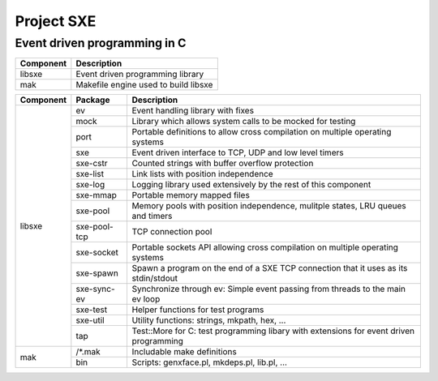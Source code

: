 Project SXE
===========

Event driven programming in C
-----------------------------

+---------+--------------------------------------------+
|Component|Description                                 |
+=========+============================================+
|libsxe   |Event driven programming library            |
+---------+--------------------------------------------+
|mak      |Makefile engine used to build libsxe        |
+---------+--------------------------------------------+

+---------+------------+--------------------------------------------------------------------------------------+
|Component|Package     |Description                                                                           |
+=========+============+======================================================================================+
|libsxe   |ev          |Event handling library with fixes                                                     |
|         +------------+--------------------------------------------------------------------------------------+
|         |mock        |Library which allows system calls to be mocked for testing                            |
|         +------------+--------------------------------------------------------------------------------------+
|         |port        |Portable definitions to allow cross compilation on multiple operating systems         |
|         +------------+--------------------------------------------------------------------------------------+
|         |sxe         |Event driven interface to TCP, UDP and low level timers                               |
|         +------------+--------------------------------------------------------------------------------------+
|         |sxe-cstr    |Counted strings with buffer overflow protection                                       |
|         +------------+--------------------------------------------------------------------------------------+
|         |sxe-list    |Link lists with position independence                                                 |
|         +------------+--------------------------------------------------------------------------------------+
|         |sxe-log     |Logging library used extensively by the rest of this component                        |
|         +------------+--------------------------------------------------------------------------------------+
|         |sxe-mmap    |Portable memory mapped files                                                          |
|         +------------+--------------------------------------------------------------------------------------+
|         |sxe-pool    |Memory pools with position independence, mulitple states, LRU queues and timers       |
|         +------------+--------------------------------------------------------------------------------------+
|         |sxe-pool-tcp|TCP connection pool                                                                   |
|         +------------+--------------------------------------------------------------------------------------+
|         |sxe-socket  |Portable sockets API allowing cross compilation on multiple operating systems         |
|         +------------+--------------------------------------------------------------------------------------+
|         |sxe-spawn   |Spawn a program on the end of a SXE TCP connection that it uses as its stdin/stdout   |
|         +------------+--------------------------------------------------------------------------------------+
|         |sxe-sync-ev |Synchronize through ev: Simple event passing from threads to the main ev loop         |
|         +------------+--------------------------------------------------------------------------------------+
|         |sxe-test    |Helper functions for test programs                                                    |
|         +------------+--------------------------------------------------------------------------------------+
|         |sxe-util    |Utility functions: strings, mkpath, hex, ...                                          |
|         +------------+--------------------------------------------------------------------------------------+
|         |tap         |Test::More for C: test programming libary with extensions for event driven programming|
+---------+------------+--------------------------------------------------------------------------------------+
|mak      |/\*.mak     |Includable make definitions                                                           |
|         +------------+--------------------------------------------------------------------------------------+
|         |bin         |Scripts: genxface.pl, mkdeps.pl, lib.pl, ...                                          |
+---------+------------+--------------------------------------------------------------------------------------+

